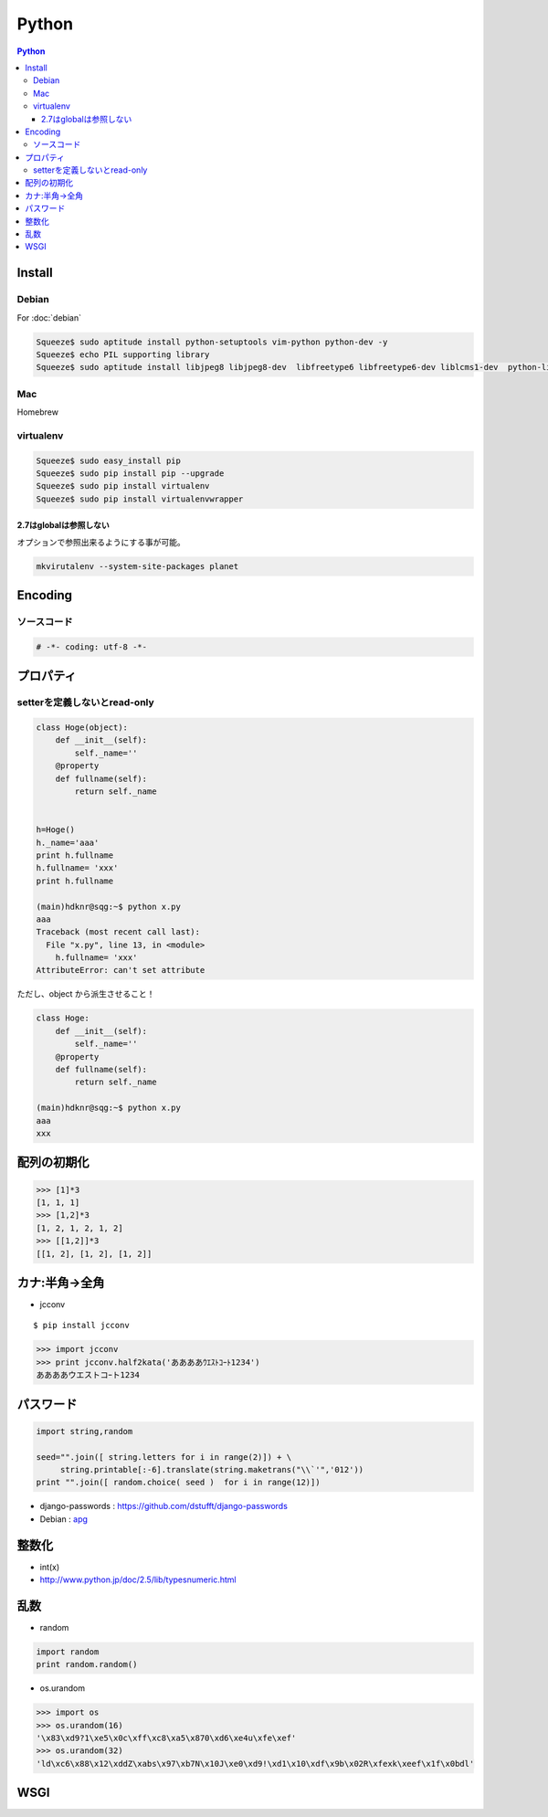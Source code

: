 ======================
Python
======================

.. contents:: Python
    :local:

.. glossary::
    
    Python
        Computer Lauguage

Install
=========

Debian
--------

For :doc:`debian` 

.. code-block:: bash

    Squeeze$ sudo aptitude install python-setuptools vim-python python-dev -y
    Squeeze$ echo PIL supporting library
    Squeeze$ sudo aptitude install libjpeg8 libjpeg8-dev  libfreetype6 libfreetype6-dev liblcms1-dev  python-liblcms python-tk  tcl8.5-dev tk8.5-dev -y

Mac
----

Homebrew

.. todo::
    Installation for Homebrew

virtualenv
----------------

.. glossary::

    virtualenv
        TBD    

.. code-block:: bash

    Squeeze$ sudo easy_install pip
    Squeeze$ sudo pip install pip --upgrade
    Squeeze$ sudo pip install virtualenv
    Squeeze$ sudo pip install virtualenvwrapper


2.7はglobalは参照しない
^^^^^^^^^^^^^^^^^^^^^^^

オプションで参照出来るようにする事が可能。

.. code-block:: bash

    mkvirutalenv --system-site-packages planet

Encoding
==========

ソースコード
------------------

.. code-block:: python

    # -*- coding: utf-8 -*-


プロパティ
===============

setterを定義しないとread-only
---------------------------------

.. code-block:: python


    class Hoge(object):
        def __init__(self):
            self._name=''
        @property
        def fullname(self):
            return self._name
    
    
    h=Hoge()
    h._name='aaa'
    print h.fullname
    h.fullname= 'xxx'
    print h.fullname

    (main)hdknr@sqg:~$ python x.py 
    aaa
    Traceback (most recent call last):
      File "x.py", line 13, in <module>
        h.fullname= 'xxx'
    AttributeError: can't set attribute

ただし、object から派生させること！
    
.. code-block:: python


    class Hoge:
        def __init__(self):
            self._name=''
        @property
        def fullname(self):
            return self._name

    (main)hdknr@sqg:~$ python x.py 
    aaa
    xxx


配列の初期化
===============

.. code-block:: python

    >>> [1]*3
    [1, 1, 1]
    >>> [1,2]*3
    [1, 2, 1, 2, 1, 2]
    >>> [[1,2]]*3
    [[1, 2], [1, 2], [1, 2]]


カナ:半角->全角
==================

- jcconv

:: 
    
    $ pip install jcconv

.. code-block:: python

    >>> import jcconv
    >>> print jcconv.half2kata('ああああｳｴｽﾄｺｰﾄ1234')
    ああああウエストコｰト1234

パスワード
=============

.. code-block:: python

    import string,random

    seed="".join([ string.letters for i in range(2)]) + \
         string.printable[:-6].translate(string.maketrans("\\`'",'012'))
    print "".join([ random.choice( seed )  for i in range(12)])

- django-passwords : https://github.com/dstufft/django-passwords
- Debian : `apg <http://harajuku-tech.posterous.com/debian-apg-generates-several-random-passwords>`_

整数化
=======

- int(x)
- http://www.python.jp/doc/2.5/lib/typesnumeric.html

乱数
====

- random

.. code-block:: python

    import random
    print random.random()

- os.urandom

.. code-block:: python

    >>> import os
    >>> os.urandom(16)
    '\x83\xd9?1\xe5\x0c\xff\xc8\xa5\x870\xd6\xe4u\xfe\xef'
    >>> os.urandom(32)
    'ld\xc6\x88\x12\xddZ\xabs\x97\xb7N\x10J\xe0\xd9!\xd1\x10\xdf\x9b\x02R\xfexk\xeef\x1f\x0bdl'

.. _python.wsgi:

WSGI
=====

.. glossary::

    mod_wsgi
        :term:`apache` インターフェース

